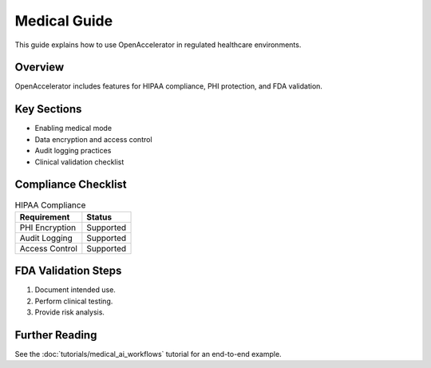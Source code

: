 Medical Guide
=============

This guide explains how to use OpenAccelerator in regulated healthcare environments.

Overview
--------

OpenAccelerator includes features for HIPAA compliance, PHI protection, and FDA validation.

Key Sections
------------

* Enabling medical mode
* Data encryption and access control
* Audit logging practices
* Clinical validation checklist

Compliance Checklist
--------------------

.. list-table:: HIPAA Compliance
   :header-rows: 1

   * - Requirement
     - Status
   * - PHI Encryption
     - Supported
   * - Audit Logging
     - Supported
   * - Access Control
     - Supported

FDA Validation Steps
--------------------

1. Document intended use.
2. Perform clinical testing.
3. Provide risk analysis.

Further Reading
---------------

See the :doc:`tutorials/medical_ai_workflows` tutorial for an end-to-end example. 